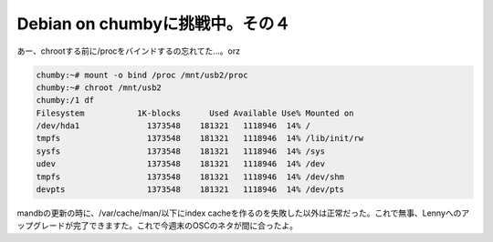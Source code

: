 ﻿Debian on chumbyに挑戦中。その４
################################################


あー、chrootする前に/procをバインドするの忘れてた…。orz

.. code-block:: none

   chumby:~# mount -o bind /proc /mnt/usb2/proc
   chumby:~# chroot /mnt/usb2
   chumby:/1 df
   Filesystem           1K-blocks      Used Available Use% Mounted on
   /dev/hda1              1373548    181321   1118946  14% /
   tmpfs                  1373548    181321   1118946  14% /lib/init/rw
   sysfs                  1373548    181321   1118946  14% /sys
   udev                   1373548    181321   1118946  14% /dev
   tmpfs                  1373548    181321   1118946  14% /dev/shm
   devpts                 1373548    181321   1118946  14% /dev/pts


mandbの更新の時に、/var/cache/man/以下にindex cacheを作るのを失敗した以外は正常だった。これで無事、Lennyへのアップグレードが完了できますた。これで今週末のOSCのネタが間に合ったよ。



.. author:: mkouhei
.. categories:: 
.. tags::


